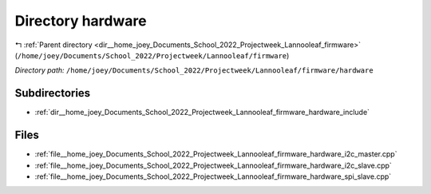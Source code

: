 .. _dir__home_joey_Documents_School_2022_Projectweek_Lannooleaf_firmware_hardware:


Directory hardware
==================


|exhale_lsh| :ref:`Parent directory <dir__home_joey_Documents_School_2022_Projectweek_Lannooleaf_firmware>` (``/home/joey/Documents/School_2022/Projectweek/Lannooleaf/firmware``)

.. |exhale_lsh| unicode:: U+021B0 .. UPWARDS ARROW WITH TIP LEFTWARDS

*Directory path:* ``/home/joey/Documents/School_2022/Projectweek/Lannooleaf/firmware/hardware``

Subdirectories
--------------

- :ref:`dir__home_joey_Documents_School_2022_Projectweek_Lannooleaf_firmware_hardware_include`


Files
-----

- :ref:`file__home_joey_Documents_School_2022_Projectweek_Lannooleaf_firmware_hardware_i2c_master.cpp`
- :ref:`file__home_joey_Documents_School_2022_Projectweek_Lannooleaf_firmware_hardware_i2c_slave.cpp`
- :ref:`file__home_joey_Documents_School_2022_Projectweek_Lannooleaf_firmware_hardware_spi_slave.cpp`


